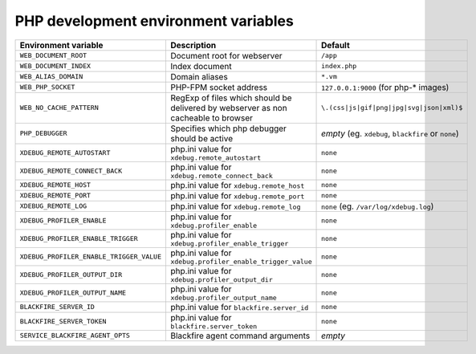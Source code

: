 PHP development environment variables
^^^^^^^^^^^^^^^^^^^^^^^^^^^^^^^^^^^^^

============================================= ========================================= ==============================================
Environment variable                          Description                               Default
============================================= ========================================= ==============================================
``WEB_DOCUMENT_ROOT``                         Document root for webserver               ``/app``
``WEB_DOCUMENT_INDEX``                        Index document                            ``index.php``
``WEB_ALIAS_DOMAIN``                          Domain aliases                            ``*.vm``
``WEB_PHP_SOCKET``                            PHP-FPM socket address                    ``127.0.0.1:9000`` (for php-* images)
``WEB_NO_CACHE_PATTERN``                      RegExp of files which should              ``\.(css|js|gif|png|jpg|svg|json|xml)$``
                                              be delivered by webserver as
                                              non cacheable to browser
``PHP_DEBUGGER``                              Specifies which php debugger              *empty* (eg. ``xdebug``, ``blackfire`` or
                                              should be active                          ``none``)
``XDEBUG_REMOTE_AUTOSTART``                   php.ini value for                         ``none``
                                              ``xdebug.remote_autostart``
``XDEBUG_REMOTE_CONNECT_BACK``                php.ini value for                         ``none``
                                              ``xdebug.remote_connect_back``
``XDEBUG_REMOTE_HOST``                        php.ini value for                         ``none``
                                              ``xdebug.remote_host``
``XDEBUG_REMOTE_PORT``                        php.ini value for                         ``none``
                                              ``xdebug.remote_port``
``XDEBUG_REMOTE_LOG``                         php.ini value for                         ``none`` (eg. ``/var/log/xdebug.log``)
                                              ``xdebug.remote_log``
``XDEBUG_PROFILER_ENABLE``                    php.ini value for                         ``none``
                                              ``xdebug.profiler_enable``
``XDEBUG_PROFILER_ENABLE_TRIGGER``            php.ini value for                         ``none``
                                              ``xdebug.profiler_enable_trigger``
``XDEBUG_PROFILER_ENABLE_TRIGGER_VALUE``      php.ini value for                         ``none``
                                              ``xdebug.profiler_enable_trigger_value``
``XDEBUG_PROFILER_OUTPUT_DIR``                php.ini value for                         ``none``
                                              ``xdebug.profiler_output_dir``
``XDEBUG_PROFILER_OUTPUT_NAME``               php.ini value for                         ``none``
                                              ``xdebug.profiler_output_name``
``BLACKFIRE_SERVER_ID``                       php.ini value for                         ``none``
                                              ``blackfire.server_id``
``BLACKFIRE_SERVER_TOKEN``                    php.ini value for                         ``none``
                                              ``blackfire.server_token``
``SERVICE_BLACKFIRE_AGENT_OPTS``              Blackfire agent command arguments         *empty*
============================================= ========================================= ==============================================

